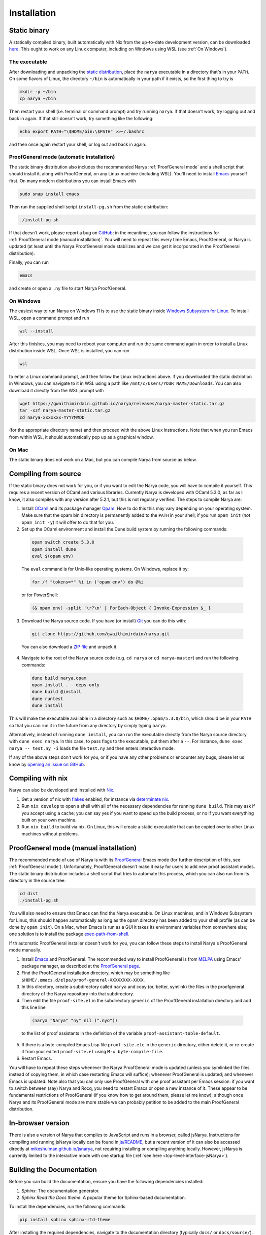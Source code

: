 Installation
============

Static binary
-------------

A statically compiled binary, built automatically with Nix from the up-to-date development version, can be downloaded `here <https://gwaithimirdain.github.io/narya/releases/narya-master-static.tar.gz>`_.  This ought to work on any Linux computer, including on Windows using WSL (see :ref:`On Windows`).

The executable
^^^^^^^^^^^^^^

After downloading and unpacking the `static distribution <https://gwaithimirdain.github.io/narya/releases/narya-master-static.tar.gz>`_, place the ``narya`` executable in a directory that's in your ``PATH``.  On some flavors of Linux, the directory ``~/bin`` is automatically in your path if it exists, so the first thing to try is

.. code-block:: bash

  mkdir -p ~/bin
  cp narya ~/bin

Then restart your shell (i.e. terminal or command prompt) and try running ``narya``.  If that doesn't work, try logging out and back in again.  If that still doesn't work, try something like the following:

.. code-block:: bash

  echo export PATH="\$HOME/bin:\$PATH" >>~/.bashrc

and then once again restart your shell, or log out and back in again.

.. _Static distribution ProofGeneral mode:

ProofGeneral mode (automatic installation)
^^^^^^^^^^^^^^^^^^^^^^^^^^^^^^^^^^^^^^^^^^

The static binary distribution also includes the recommended Narya :ref:`ProofGeneral mode` and a shell script that should install it, along with ProofGeneral, on any Linux machine (including WSL).  You'll need to install `Emacs <https://www.gnu.org/software/emacs/>`_ yourself first.  On many modern distributions you can install Emacs with

.. code-block:: bash

  sudo snap install emacs

Then run the supplied shell script ``install-pg.sh`` from the static distribution:

.. code-block:: bash

  ./install-pg.sh

If that doesn't work, please report a bug on `GitHub <https://github.com/gwaithimirdain/narya>`_; in the meantime, you can follow the instructions for :ref:`ProofGeneral mode (manual installation)`.  You will need to repeat this every time Emacs, ProofGeneral, or Narya is updated (at least until the Narya ProofGeneral mode stabilizes and we can get it incorporated in the ProofGeneral distribution).

Finally, you can run

.. code-block:: bash

  emacs

and create or open a ``.ny`` file to start Narya ProofGeneral.

On Windows
^^^^^^^^^^

The easiest way to run Narya on Windows 11 is to use the static binary inside `Windows Subsystem for Linux <https://learn.microsoft.com/en-us/windows/wsl/install>`_.  To install WSL, open a command prompt and run

.. code-block:: none

  wsl --install

After this finishes, you may need to reboot your computer and run the same command again in order to install a Linux distribution inside WSL.  Once WSL is installed, you can run

.. code-block:: none

  wsl

to enter a Linux command prompt, and then follow the Linux instructions above.  If you downloaded the static distribtion in Windows, you can navigate to it in WSL using a path like ``/mnt/c/Users/YOUR NAME/Downloads``.  You can also download it directly from the WSL prompt with

.. code-block:: none

  wget https://gwaithimirdain.github.io/narya/releases/narya-master-static.tar.gz
  tar -xzf narya-master-static.tar.gz
  cd narya-xxxxxxx-YYYYMMDD

(for the appropriate directory name) and then proceed with the above Linux instructions.  Note that when you run Emacs from within WSL, it should automatically pop up as a graphical window.

On Mac
^^^^^^

The static binary does not work on a Mac, but you can compile Narya from source as below.


Compiling from source
---------------------

If the static binary does not work for you, or if you want to edit the Narya code, you will have to compile it yourself.  This requires a recent version of OCaml and various libraries.  Currently Narya is developed with OCaml 5.3.0; as far as I know, it also compiles with any version after 5.2.1, but this is not regularly verified.  The steps to compile Narya are:

1. Install `OCaml <https://ocaml.org/>`_ and its package manager `Opam <https://opam.ocaml.org/>`_.  How to do this this may vary depending on your operating system.  Make sure that the opam bin directory is permanently added to the ``PATH`` in your shell; if you run ``opam init`` (*not* ``opam init -y``) it will offer to do that for you.

2. Set up the OCaml environment and install the Dune build system by running the following commands:

  .. code-block:: bash

    opam switch create 5.3.0
    opam install dune
    eval $(opam env)

  The ``eval`` command is for Unix-like operating systems.  On Windows, replace it by:

  .. code-block:: none

    for /f "tokens=*" %i in ('opam env') do @%i

  or for PowerShell:

  .. code-block:: none

    (& opam env) -split '\r?\n' | ForEach-Object { Invoke-Expression $_ }

3. Download the Narya source code.  If you have (or install) `Git <https://git-scm.com/>`_ you can do this with:

  .. code-block:: bash

    git clone https://github.com/gwaithimirdain/narya.git

  You can also download a `ZIP file <https://github.com/gwaithimirdain/narya/archive/refs/heads/master.zip>`_ and unpack it.

4. Navigate to the root of the Narya source code (e.g. ``cd narya`` or ``cd narya-master``) and run the following commands:

  .. code-block:: bash

    dune build narya.opam
    opam install . --deps-only
    dune build @install
    dune runtest
    dune install

This will make the executable available in a directory such as ``$HOME/.opam/5.3.0/bin``, which should be in your ``PATH`` so that you can run it in the future from any directory by simply typing ``narya``.

Alternatively, instead of running ``dune install``, you can run the executable directly from the Narya source directory with ``dune exec narya``.  In this case, to pass flags to the executable, put them after a ``--``.  For instance, ``dune exec narya -- test.ny -i`` loads the file ``test.ny`` and then enters interactive mode.

If any of the above steps don't work for you, or if you have any other problems or encounter any bugs, please let us know by `opening an issue on GitHub <https://github.com/gwaithimirdain/narya/issues/new/choose>`_.

Compiling with nix
------------------

Narya can also be developed and installed with `Nix <https://nixos.org/>`_.

1. Get a version of nix with `flakes <https://nixos.wiki/wiki/flakes>`_ enabled, for instance via `determinate nix <https://github.com/DeterminateSystems/nix-installer>`_.

2. Run ``nix develop`` to open a shell with all of the necessary dependencies for running ``dune build``. This may ask if you accept using a cache; you can say yes if you want to speed up the build process, or no if you want everything built on your own machine.

3. Run ``nix build`` to build via nix.  On Linux, this will create a static executable that can be copied over to other Linux machines without problems.


ProofGeneral mode (manual installation)
---------------------------------------

The recommended mode of use of Narya is with its `ProofGeneral <https://proofgeneral.github.io/>`_ Emacs mode (for further description of this, see :ref:`ProofGeneral mode`).  Unfortunately, ProofGeneral doesn't make it easy for users to add new proof assistant modes.  The static binary distribution includes a shell script that tries to automate this process, which you can also run from its directory in the source tree:

.. code-block:: bash

  cd dist
  ./install-pg.sh

You will also need to ensure that Emacs can find the Narya executable.  On Linux machines, and in Windows Subsystem for Linux, this should happen automatically as long as the opam directory has been added to your shell profile (as can be done by ``opam init``).  On a Mac, when Emacs is run as a GUI it takes its environment variables from somewhere else; one solution is to install the package `exec-path-from-shell <https://github.com/purcell/exec-path-from-shell>`_.

If th automatic ProofGeneral installer doesn't work for you, you can follow these steps to install Narya's ProofGeneral mode manually.

1. Install `Emacs <https://www.gnu.org/software/emacs/>`_ and ProofGeneral.  The recommended way to install ProofGeneral is from `MELPA <https://melpa.org/>`_ using Emacs' package manager, as described at the `ProofGeneral page <https://proofgeneral.github.io/>`_.

2. Find the ProofGeneral installation directory, which may be something like ``$HOME/.emacs.d/elpa/proof-general-XXXXXXXX-XXXX``.

3. In this directory, create a subdirectory called ``narya`` and copy (or, better, symlink) the files in the proofgeneral directory of the Narya repository into that subdirectory.

4. Then edit the file ``proof-site.el`` in the subdirectory ``generic`` of the ProofGeneral installation directory and add this line line

  .. code-block:: none

    (narya "Narya" "ny" nil (".nyo"))

  to the list of proof assistants in the definition of the variable ``proof-assistant-table-default``.

5. If there is a byte-compiled Emacs Lisp file ``proof-site.elc`` in the ``generic`` directory, either delete it, or re-create it from your edited ``proof-site.el`` using ``M-x byte-compile-file``.

6. Restart Emacs.

You will have to repeat these steps whenever the Narya ProofGeneral mode is updated (unless you symlinked the files instead of copying them, in which case restarting Emacs will suffice); whenever ProofGeneral is updated; and whenever Emacs is updated.  Note also that you can only use ProofGeneral with one proof assistant per Emacs session: if you want to switch between (say) Narya and Rocq, you need to restart Emacs or open a new instance of it.  These appear to be fundamental restrictions of ProofGeneral (if you know how to get around them, please let me know); although once Narya and its ProofGeneral mode are more stable we can probably petition to be added to the main ProofGeneral distribution.


In-browser version
------------------

There is also a version of Narya that compiles to JavaScript and runs in a browser, called jsNarya.  Instructions for compiling and running jsNarya locally can be found in `js/README <https://github.com/gwaithimirdain/narya/blob/master/js/README.md>`_, but a recent version of it can also be accessed directly at `mikeshulman.github.io/jsnarya <https://mikeshulman.github.io/jsnarya>`_, not requiring installing or compiling anything locally.  However, jsNarya is currently limited to the interactive mode with one startup file (:ref:`see here <top-level-interface-jsNarya>`).

Building the Documentation
--------------------------

Before you can build the documentation, ensure you have the following dependencies installed:

1. *Sphinx*: The documentation generator.
2. *Sphinx Read the Docs theme*: A popular theme for Sphinx-based documentation.

To install the dependencies, run the following commands:

.. code-block:: bash
   
   pip install sphinx sphinx-rtd-theme

After installing the required dependencies, navigate to the documentation directory (typically ``docs/`` or ``docs/source/``).

To build the documentation in HTML format, run:

.. code-block:: bash
   
   make html

The output will be saved in the ``_build/html`` directory. You can open ``index.html`` in a browser to view the documentation.

For more advanced configuration, refer to the `Sphinx documentation <https://www.sphinx-doc.org/>`_

